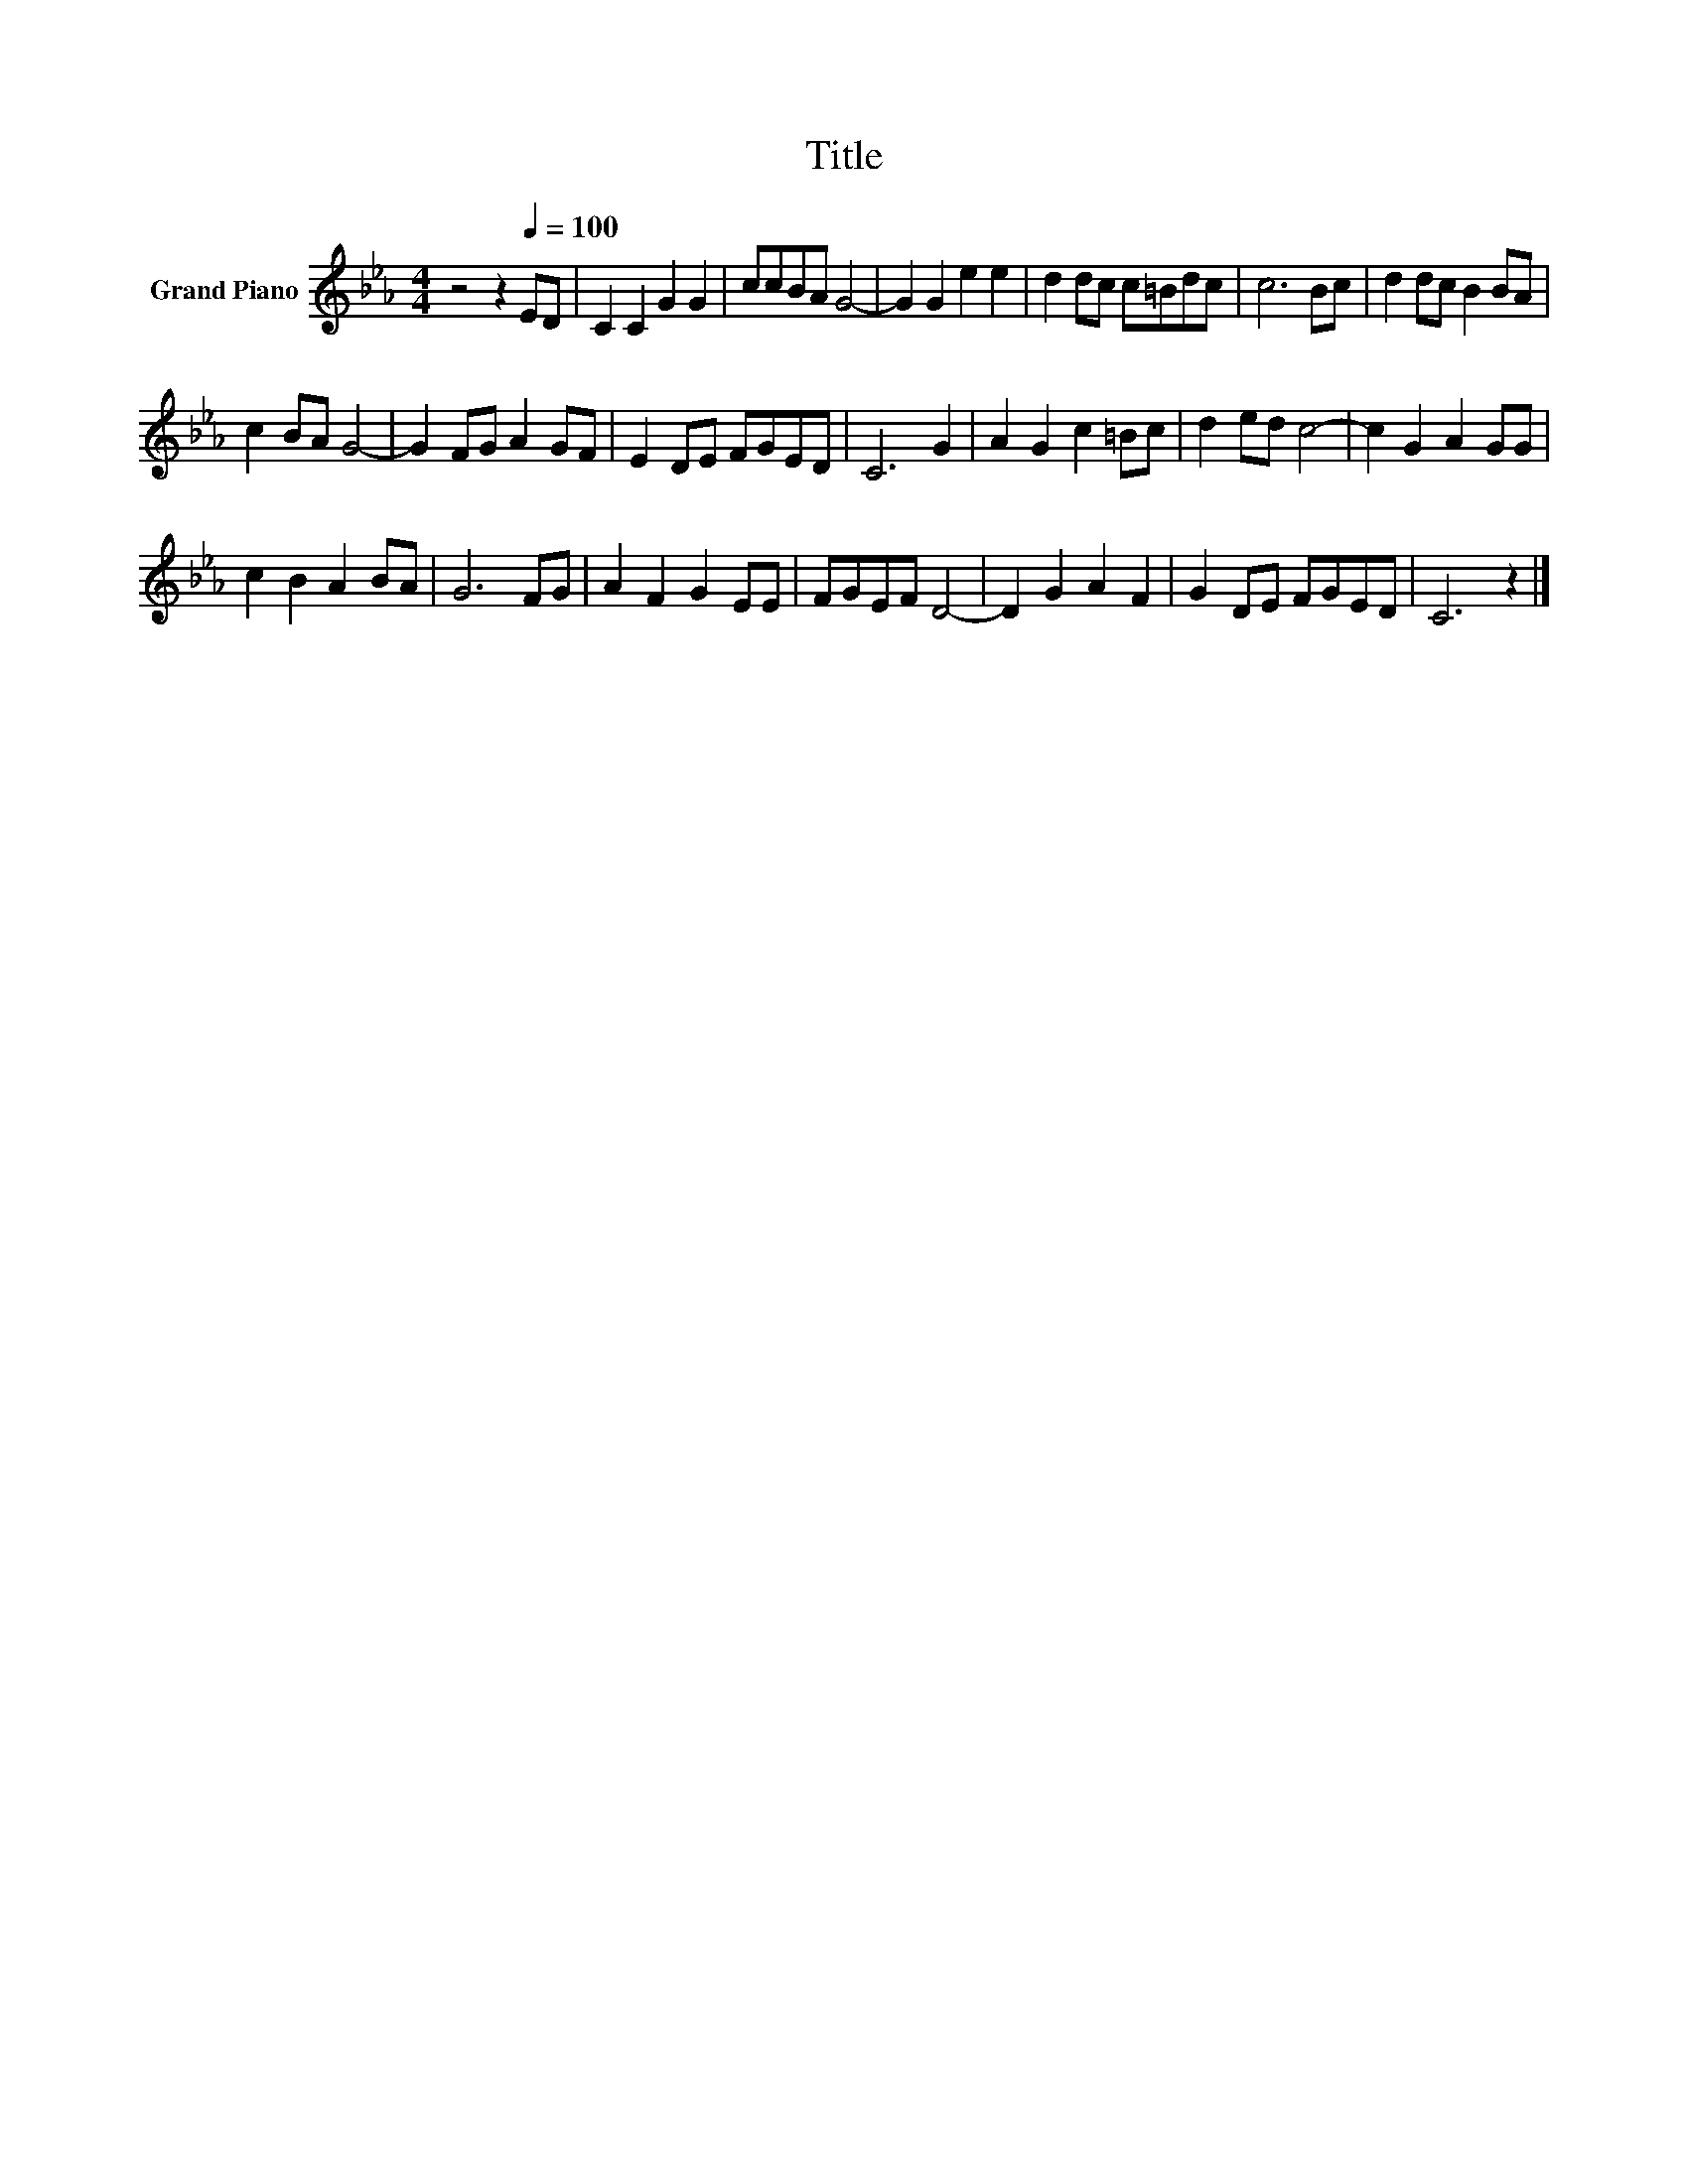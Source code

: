 X:1
T:Title
L:1/8
M:4/4
K:Eb
V:1 treble nm="Grand Piano"
V:1
 z4 z2[Q:1/4=100] ED | C2 C2 G2 G2 | ccBA G4- | G2 G2 e2 e2 | d2 dc c=Bdc | c6 Bc | d2 dc B2 BA | %7
 c2 BA G4- | G2 FG A2 GF | E2 DE FGED | C6 G2 | A2 G2 c2 =Bc | d2 ed c4- | c2 G2 A2 GG | %14
 c2 B2 A2 BA | G6 FG | A2 F2 G2 EE | FGEF D4- | D2 G2 A2 F2 | G2 DE FGED | C6 z2 |] %21

